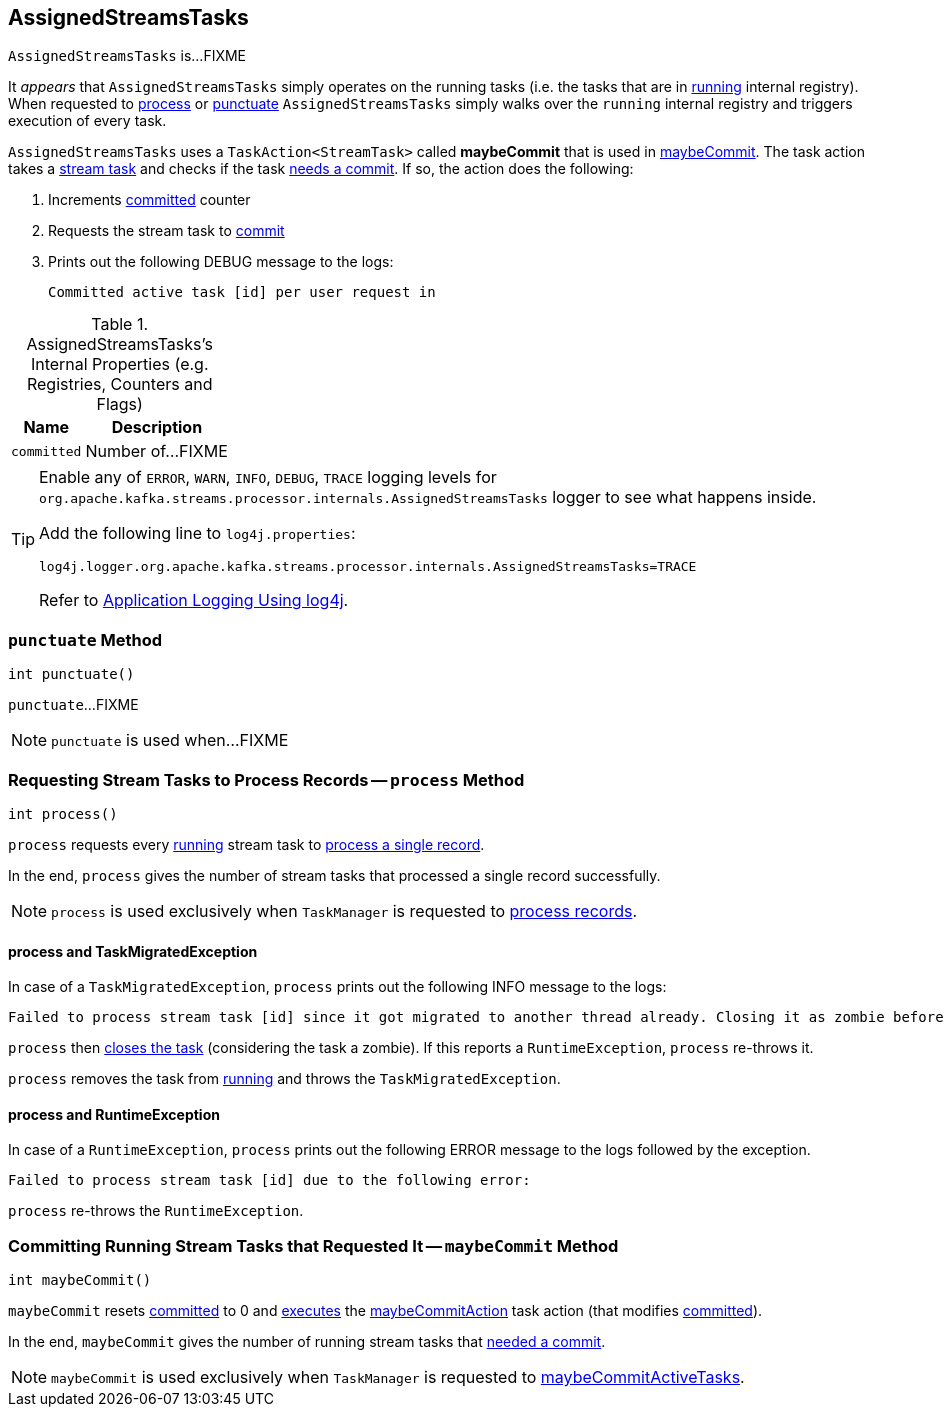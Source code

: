 == [[AssignedStreamsTasks]] AssignedStreamsTasks

`AssignedStreamsTasks` is...FIXME

It _appears_ that `AssignedStreamsTasks` simply operates on the running tasks (i.e. the tasks that are in link:kafka-streams-AssignedTasks.adoc#running[running] internal registry). When requested to <<process, process>> or <<punctuate, punctuate>> `AssignedStreamsTasks` simply walks over the `running` internal registry and triggers execution of every task.

[[maybeCommitAction]]
`AssignedStreamsTasks` uses a `TaskAction<StreamTask>` called *maybeCommit* that is used in <<maybeCommit, maybeCommit>>. The task action takes a link:kafka-streams-StreamTask.adoc[stream task] and checks if the task link:kafka-streams-StreamTask.adoc#commitNeeded[needs a commit]. If so, the action does the following:

1. Increments <<committed, committed>> counter

1. Requests the stream task to link:kafka-streams-StreamTask.adoc#commit[commit]

1. Prints out the following DEBUG message to the logs:
+
```
Committed active task [id] per user request in
```

[[internal-registries]]
.AssignedStreamsTasks's Internal Properties (e.g. Registries, Counters and Flags)
[cols="1,2",options="header",width="100%"]
|===
| Name
| Description

| [[committed]] `committed`
| Number of...FIXME
|===

[[logging]]
[TIP]
====
Enable any of `ERROR`, `WARN`, `INFO`, `DEBUG`, `TRACE` logging levels for `org.apache.kafka.streams.processor.internals.AssignedStreamsTasks` logger to see what happens inside.

Add the following line to `log4j.properties`:

```
log4j.logger.org.apache.kafka.streams.processor.internals.AssignedStreamsTasks=TRACE
```

Refer to link:kafka-logging.adoc#log4j.properties[Application Logging Using log4j].
====

=== [[punctuate]] `punctuate` Method

[source, java]
----
int punctuate()
----

`punctuate`...FIXME

NOTE: `punctuate` is used when...FIXME

=== [[process]] Requesting Stream Tasks to Process Records -- `process` Method

[source, java]
----
int process()
----

`process` requests every link:kafka-streams-AssignedTasks.adoc#running[running] stream task to link:kafka-streams-StreamTask.adoc#process[process a single record].

In the end, `process` gives the number of stream tasks that processed a single record successfully.

NOTE: `process` is used exclusively when `TaskManager` is requested to link:kafka-streams-TaskManager.adoc#process[process records].

==== [[process-TaskMigratedException]] process and TaskMigratedException

In case of a `TaskMigratedException`, `process` prints out the following INFO message to the logs:

```
Failed to process stream task [id] since it got migrated to another thread already. Closing it as zombie before triggering a new rebalance.
```

`process` then link:kafka-streams-AssignedTasks.adoc#closeZombieTask[closes the task] (considering the task a zombie). If this reports a `RuntimeException`, `process` re-throws it.

`process` removes the task from link:kafka-streams-AssignedTasks.adoc#running[running] and throws the `TaskMigratedException`.

==== [[process-RuntimeException]] process and RuntimeException

In case of a `RuntimeException`, `process` prints out the following ERROR message to the logs followed by the exception.

```
Failed to process stream task [id] due to the following error:
```

`process` re-throws the `RuntimeException`.

=== [[maybeCommit]] Committing Running Stream Tasks that Requested It -- `maybeCommit` Method

[source, java]
----
int maybeCommit()
----

`maybeCommit` resets <<committed, committed>> to 0 and link:kafka-streams-AssignedTasks.adoc#applyToRunningTasks[executes] the <<maybeCommitAction, maybeCommitAction>> task action (that modifies <<committed, committed>>).

In the end, `maybeCommit` gives the number of running stream tasks that link:kafka-streams-StreamTask.adoc#commitNeeded[needed a commit].

NOTE: `maybeCommit` is used exclusively when `TaskManager` is requested to link:kafka-streams-TaskManager.adoc#maybeCommitActiveTasks[maybeCommitActiveTasks].
